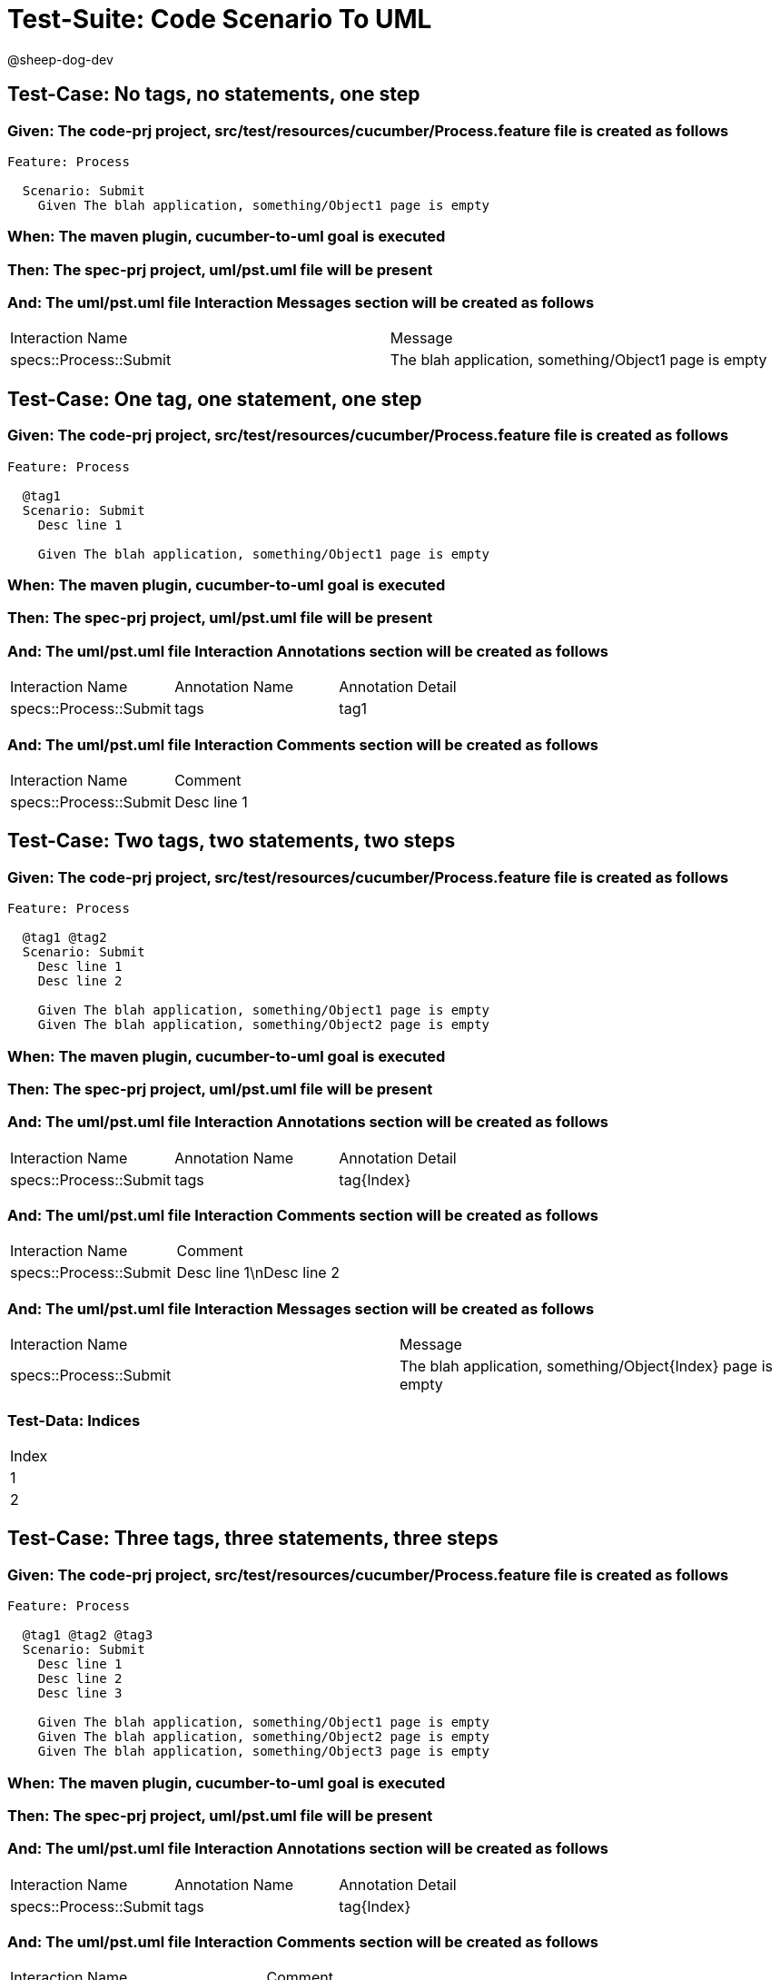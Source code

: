 = Test-Suite: Code Scenario To UML

@sheep-dog-dev

== Test-Case: No tags, no statements, one step

=== Given: The code-prj project, src/test/resources/cucumber/Process.feature file is created as follows

----
Feature: Process

  Scenario: Submit
    Given The blah application, something/Object1 page is empty
----

=== When: The maven plugin, cucumber-to-uml goal is executed

=== Then: The spec-prj project, uml/pst.uml file will be present

=== And: The uml/pst.uml file Interaction Messages section will be created as follows

|===
| Interaction Name       | Message                                              
| specs::Process::Submit | The blah application, something/Object1 page is empty
|===

== Test-Case: One tag, one statement, one step

=== Given: The code-prj project, src/test/resources/cucumber/Process.feature file is created as follows

----
Feature: Process

  @tag1
  Scenario: Submit
    Desc line 1

    Given The blah application, something/Object1 page is empty
----

=== When: The maven plugin, cucumber-to-uml goal is executed

=== Then: The spec-prj project, uml/pst.uml file will be present

=== And: The uml/pst.uml file Interaction Annotations section will be created as follows

|===
| Interaction Name       | Annotation Name | Annotation Detail
| specs::Process::Submit | tags            | tag1             
|===

=== And: The uml/pst.uml file Interaction Comments section will be created as follows

|===
| Interaction Name       | Comment    
| specs::Process::Submit | Desc line 1
|===

== Test-Case: Two tags, two statements, two steps

=== Given: The code-prj project, src/test/resources/cucumber/Process.feature file is created as follows

----
Feature: Process

  @tag1 @tag2
  Scenario: Submit
    Desc line 1
    Desc line 2

    Given The blah application, something/Object1 page is empty
    Given The blah application, something/Object2 page is empty
----

=== When: The maven plugin, cucumber-to-uml goal is executed

=== Then: The spec-prj project, uml/pst.uml file will be present

=== And: The uml/pst.uml file Interaction Annotations section will be created as follows

|===
| Interaction Name       | Annotation Name | Annotation Detail
| specs::Process::Submit | tags            | tag{Index}       
|===

=== And: The uml/pst.uml file Interaction Comments section will be created as follows

|===
| Interaction Name       | Comment                 
| specs::Process::Submit | Desc line 1\nDesc line 2
|===

=== And: The uml/pst.uml file Interaction Messages section will be created as follows

|===
| Interaction Name       | Message                                                    
| specs::Process::Submit | The blah application, something/Object{Index} page is empty
|===

=== Test-Data: Indices

|===
| Index
| 1    
| 2    
|===

== Test-Case: Three tags, three statements, three steps

=== Given: The code-prj project, src/test/resources/cucumber/Process.feature file is created as follows

----
Feature: Process

  @tag1 @tag2 @tag3
  Scenario: Submit
    Desc line 1
    Desc line 2
    Desc line 3

    Given The blah application, something/Object1 page is empty
    Given The blah application, something/Object2 page is empty
    Given The blah application, something/Object3 page is empty
----

=== When: The maven plugin, cucumber-to-uml goal is executed

=== Then: The spec-prj project, uml/pst.uml file will be present

=== And: The uml/pst.uml file Interaction Annotations section will be created as follows

|===
| Interaction Name       | Annotation Name | Annotation Detail
| specs::Process::Submit | tags            | tag{Index}       
|===

=== And: The uml/pst.uml file Interaction Comments section will be created as follows

|===
| Interaction Name       | Comment                              
| specs::Process::Submit | Desc line 1\nDesc line 2\nDesc line 3
|===

=== And: The uml/pst.uml file Interaction Messages section will be created as follows

|===
| Interaction Name       | Message                                                    
| specs::Process::Submit | The blah application, something/Object{Index} page is empty
|===

=== Test-Data: Indices

|===
| Index
| 1    
| 2    
| 3    
|===

== Test-Case: Selected tags

=== Given: The code-prj project, src/test/resources/cucumber/Process.feature file is created as follows

----
Feature: Process

  @tag1
  Scenario: Submit

    Given The Object1 page is empty

  @tag2
  Scenario: Submit2

    Given The Object1 page is empty
----

=== When: The maven plugin, cucumber-to-uml goal is executed with

|===
| Tags
| tag1
|===

=== Then: The spec-prj project, uml/pst.uml file will be present

=== And: The uml/pst.uml file Interaction section will be created as follows

|===
| Interaction Name      
| specs::Process::Submit
|===

=== And: The uml/pst.uml file Interaction section won't be created as follows

|===
| Interaction Name       
| specs::Process::Submit2
|===

